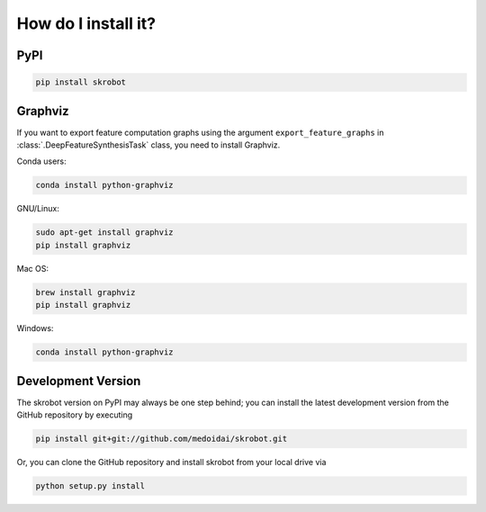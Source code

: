 How do I install it?
====================

PyPI
----

.. code:: sh

   pip install skrobot

Graphviz
--------

If you want to export feature computation graphs using the argument ``export_feature_graphs`` in :class:`.DeepFeatureSynthesisTask` class, you need to install Graphviz.

Conda users:

.. code:: sh

    conda install python-graphviz

GNU/Linux:

.. code:: sh

    sudo apt-get install graphviz
    pip install graphviz

Mac OS:

.. code:: sh

    brew install graphviz
    pip install graphviz

Windows:

.. code:: sh

    conda install python-graphviz

Development Version
-------------------

The skrobot version on PyPI may always be one step behind; you can install the latest development version from the GitHub repository by executing

.. code:: sh

    pip install git+git://github.com/medoidai/skrobot.git

Or, you can clone the GitHub repository and install skrobot from your local drive via

.. code:: sh

    python setup.py install